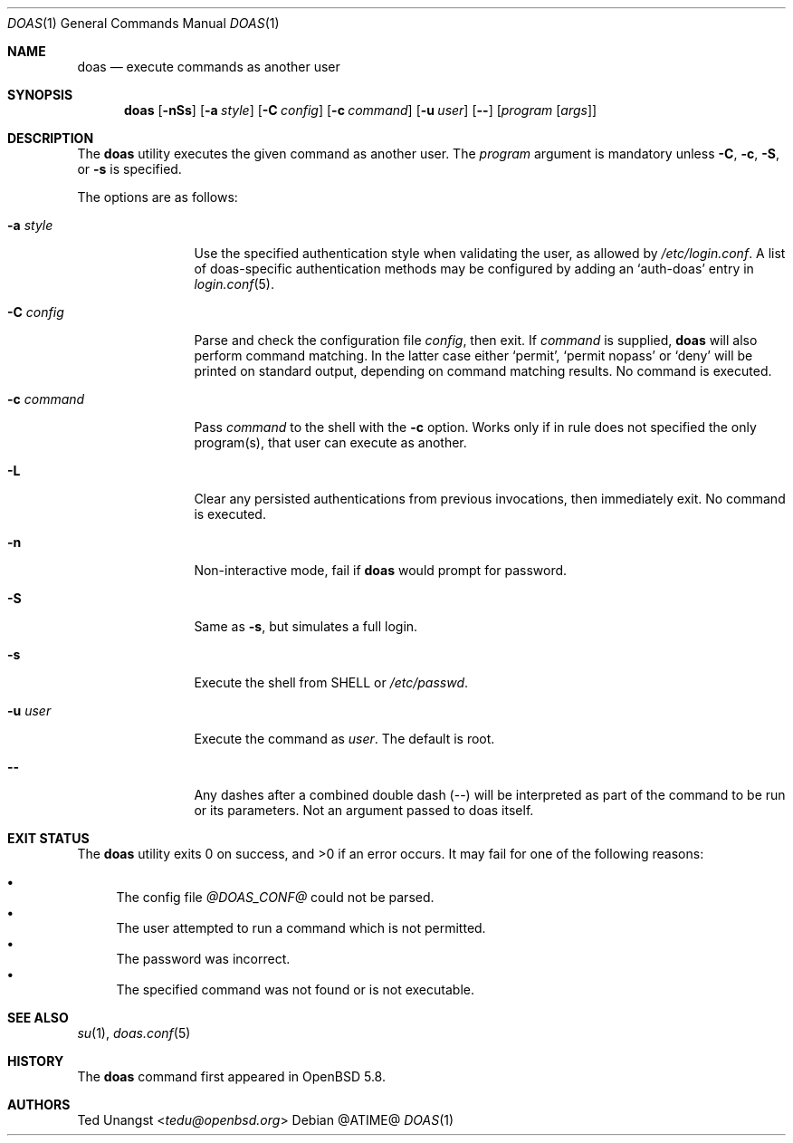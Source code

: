 .\" $OpenBSD: doas.1,v 1.16 2016/06/11 04:38:21 tedu Exp $
.\"
.\"Copyright (c) 2015 Ted Unangst <tedu@openbsd.org>
.\"
.\"Permission to use, copy, modify, and distribute this software for any
.\"purpose with or without fee is hereby granted, provided that the above
.\"copyright notice and this permission notice appear in all copies.
.\"
.\"THE SOFTWARE IS PROVIDED "AS IS" AND THE AUTHOR DISCLAIMS ALL WARRANTIES
.\"WITH REGARD TO THIS SOFTWARE INCLUDING ALL IMPLIED WARRANTIES OF
.\"MERCHANTABILITY AND FITNESS. IN NO EVENT SHALL THE AUTHOR BE LIABLE FOR
.\"ANY SPECIAL, DIRECT, INDIRECT, OR CONSEQUENTIAL DAMAGES OR ANY DAMAGES
.\"WHATSOEVER RESULTING FROM LOSS OF USE, DATA OR PROFITS, WHETHER IN AN
.\"ACTION OF CONTRACT, NEGLIGENCE OR OTHER TORTIOUS ACTION, ARISING OUT OF
.\"OR IN CONNECTION WITH THE USE OR PERFORMANCE OF THIS SOFTWARE.
.Dd @ATIME@
.Dt DOAS 1
.Os
.Sh NAME
.Nm doas
.Nd execute commands as another user
.Sh SYNOPSIS
.Nm doas
.Op Fl nSs
.Op Fl a Ar style
.Op Fl C Ar config
.Op Fl c Ar command
.Op Fl u Ar user
.Op Fl -
.Op Ar program Op Ar args
.Sh DESCRIPTION
The
.Nm
utility executes the given command as another user.
The
.Ar program
argument is mandatory unless
.Fl C ,
.Fl c ,
.Fl S ,
or
.Fl s
is specified.
.Pp
The options are as follows:
.Bl -tag -width tenletters
.It Fl a Ar style
Use the specified authentication style when validating the user,
as allowed by
.Pa /etc/login.conf .
A list of doas-specific authentication methods may be configured by adding an
.Sq auth-doas
entry in
.Xr login.conf 5 .
.It Fl C Ar config
Parse and check the configuration file
.Ar config ,
then exit.
If
.Ar command
is supplied,
.Nm
will also perform command matching.
In the latter case
either
.Sq permit ,
.Sq permit nopass
or
.Sq deny
will be printed on standard output, depending on command
matching results.
No command is executed.
.It Fl c Ar command
Pass
.Ar command
to the shell with the
.Fl c
option.  Works only if in rule does not specified the only program(s), that user can execute as another.
.It Fl L
Clear any persisted authentications from previous invocations,
then immediately exit.
No command is executed.
.It Fl n
Non-interactive mode, fail if
.Nm
would prompt for password.
.It Fl S
Same as
.Fl s ,
but simulates a full login.
.It Fl s
Execute the shell from
.Ev SHELL
or
.Pa /etc/passwd .
.It Fl u Ar user
Execute the command as
.Ar user .
The default is root.
.It Fl -
Any dashes after a combined double dash (--) will be interpreted as part of the command to be run or its parameters. Not an argument passed to doas itself.
.El
.Sh EXIT STATUS
.Ex -std doas
It may fail for one of the following reasons:
.Pp
.Bl -bullet -compact
.It
The config file
.Pa @DOAS_CONF@
could not be parsed.
.It
The user attempted to run a command which is not permitted.
.It
The password was incorrect.
.It
The specified command was not found or is not executable.
.El
.Sh SEE ALSO
.Xr su 1 ,
.Xr doas.conf 5
.Sh HISTORY
The
.Nm
command first appeared in
.Ox 5.8 .
.Sh AUTHORS
.An Ted Unangst Aq Mt tedu@openbsd.org
